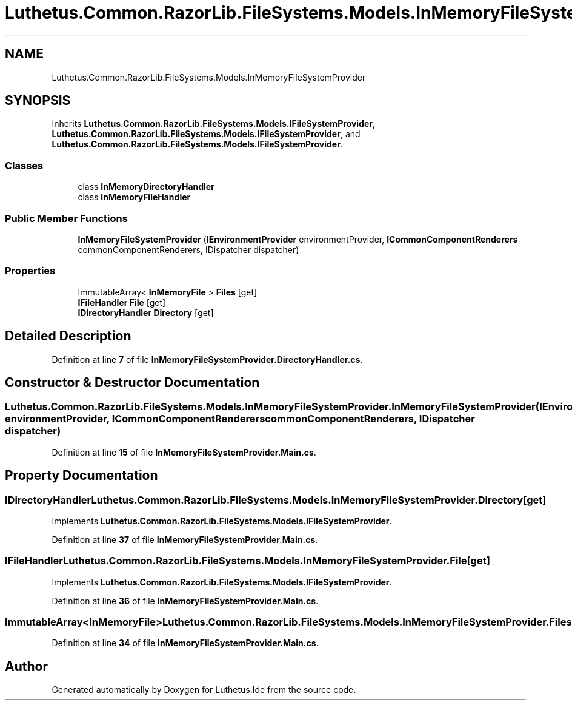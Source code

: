 .TH "Luthetus.Common.RazorLib.FileSystems.Models.InMemoryFileSystemProvider" 3 "Version 1.0.0" "Luthetus.Ide" \" -*- nroff -*-
.ad l
.nh
.SH NAME
Luthetus.Common.RazorLib.FileSystems.Models.InMemoryFileSystemProvider
.SH SYNOPSIS
.br
.PP
.PP
Inherits \fBLuthetus\&.Common\&.RazorLib\&.FileSystems\&.Models\&.IFileSystemProvider\fP, \fBLuthetus\&.Common\&.RazorLib\&.FileSystems\&.Models\&.IFileSystemProvider\fP, and \fBLuthetus\&.Common\&.RazorLib\&.FileSystems\&.Models\&.IFileSystemProvider\fP\&.
.SS "Classes"

.in +1c
.ti -1c
.RI "class \fBInMemoryDirectoryHandler\fP"
.br
.ti -1c
.RI "class \fBInMemoryFileHandler\fP"
.br
.in -1c
.SS "Public Member Functions"

.in +1c
.ti -1c
.RI "\fBInMemoryFileSystemProvider\fP (\fBIEnvironmentProvider\fP environmentProvider, \fBICommonComponentRenderers\fP commonComponentRenderers, IDispatcher dispatcher)"
.br
.in -1c
.SS "Properties"

.in +1c
.ti -1c
.RI "ImmutableArray< \fBInMemoryFile\fP > \fBFiles\fP\fR [get]\fP"
.br
.ti -1c
.RI "\fBIFileHandler\fP \fBFile\fP\fR [get]\fP"
.br
.ti -1c
.RI "\fBIDirectoryHandler\fP \fBDirectory\fP\fR [get]\fP"
.br
.in -1c
.SH "Detailed Description"
.PP 
Definition at line \fB7\fP of file \fBInMemoryFileSystemProvider\&.DirectoryHandler\&.cs\fP\&.
.SH "Constructor & Destructor Documentation"
.PP 
.SS "Luthetus\&.Common\&.RazorLib\&.FileSystems\&.Models\&.InMemoryFileSystemProvider\&.InMemoryFileSystemProvider (\fBIEnvironmentProvider\fP environmentProvider, \fBICommonComponentRenderers\fP commonComponentRenderers, IDispatcher dispatcher)"

.PP
Definition at line \fB15\fP of file \fBInMemoryFileSystemProvider\&.Main\&.cs\fP\&.
.SH "Property Documentation"
.PP 
.SS "\fBIDirectoryHandler\fP Luthetus\&.Common\&.RazorLib\&.FileSystems\&.Models\&.InMemoryFileSystemProvider\&.Directory\fR [get]\fP"

.PP
Implements \fBLuthetus\&.Common\&.RazorLib\&.FileSystems\&.Models\&.IFileSystemProvider\fP\&.
.PP
Definition at line \fB37\fP of file \fBInMemoryFileSystemProvider\&.Main\&.cs\fP\&.
.SS "\fBIFileHandler\fP Luthetus\&.Common\&.RazorLib\&.FileSystems\&.Models\&.InMemoryFileSystemProvider\&.File\fR [get]\fP"

.PP
Implements \fBLuthetus\&.Common\&.RazorLib\&.FileSystems\&.Models\&.IFileSystemProvider\fP\&.
.PP
Definition at line \fB36\fP of file \fBInMemoryFileSystemProvider\&.Main\&.cs\fP\&.
.SS "ImmutableArray<\fBInMemoryFile\fP> Luthetus\&.Common\&.RazorLib\&.FileSystems\&.Models\&.InMemoryFileSystemProvider\&.Files\fR [get]\fP"

.PP
Definition at line \fB34\fP of file \fBInMemoryFileSystemProvider\&.Main\&.cs\fP\&.

.SH "Author"
.PP 
Generated automatically by Doxygen for Luthetus\&.Ide from the source code\&.
